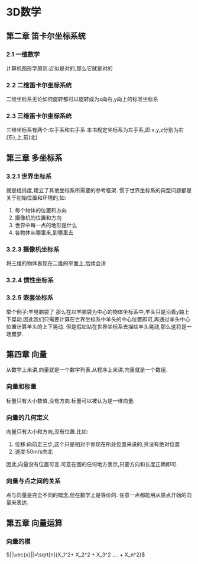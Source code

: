 #+STARTUP: indent
#+STARTUP: content
* 3D数学
** 第二章 笛卡尔坐标系统
*** 2.1 一维数学
计算机图形学原则:近似是对的,那么它就是对的
*** 2.2 二维笛卡尔坐标系统
二维坐标系无论如何旋转都可以旋转成为x向右,y向上的标准坐标系
*** 2.3 三维笛卡尔坐标系统
三维坐标系有两个:左手系和右手系
本书规定坐标系为左手系,即:x,y,z分别为右(东),上,前(北)
** 第三章 多坐标系
*** 3.2.1 世界坐标系
就是经纬度,建立了其他坐标系所需要的参考框架.
惯于世界坐标系的典型问题都是关于初始位置和环境的,如:
1. 每个物体的位置和方向
2. 摄像机的位置和方向
3. 世界中每一点的地形是什么
4. 各物体从哪里来,到哪里去
*** 3.2.3 摄像机坐标系
将三维的物体表现在二维的平面上,后续会讲
*** 3.2.4 惯性坐标系
*** 3.2.5 嵌套坐标系
举个例子:羊晃脑袋了
那么在以羊脑袋为中心的物体坐标系中,羊头只是沿着y轴上下晃动,因此我们只需要计算在世界坐标系中羊头的中心位置即可,再通过羊头中心位置计算羊头的上下晃动.
但是假如站在世界坐标系去描绘羊头晃动,那么这将是一场噩梦.
** 第四章 向量
从数学上来讲,向量就是一个数字列表.从程序上来讲,向量就是一个数组.
*** 向量和标量
标量只有大小数值,没有方向.标量可以被认为是一维向量.
*** 向量的几何定义
向量只有大小和方向,没有位置.比如:
1. 位移:向前走三步,这个只是相对于你现在所处位置来说的,并没有绝对位置
2. 速度:50m/s向北
因此,向量没有位置可言,可意在图的任何地方表示,只要方向和长度正确即可.
*** 向量与点之间的关系
点与向量是完全不同的概念,但在数学上是等价的.
任意一点都能用从原点开始的向量来表达.
** 第五章 向量运算
*** 向量的模
$||\vec{x}||=\sqrt[n]{X_1^2+ X_2^2 + X_3^2 .... + X_n^2}$   




